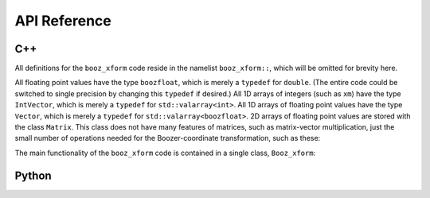 API Reference
=============


C++
^^^

All definitions for the ``booz_xform`` code reside in the namelist ``booz_xform::``,
which will be omitted for brevity here.

All floating point values have the type ``boozfloat``, which is merely a ``typedef`` for ``double``. (The entire code could be switched to single precision by changing this ``typedef`` if desired.)
All 1D arrays of integers (such as ``xm``) have the type ``IntVector``,
which is merely a ``typedef`` for ``std::valarray<int>``.
All 1D arrays of floating point values have the type ``Vector``,
which is merely a ``typedef`` for ``std::valarray<boozfloat>``. 2D arrays of
floating point values are stored with the class ``Matrix``. This
class does not have many features of matrices, such as matrix-vector multiplication,
just the small number of operations needed for the Boozer-coordinate transformation,
such as these:
      
.. doxygenclass:: booz_xform::Matrix
   :members:

The main functionality of the ``booz_xform`` code is contained in a single class,
``Booz_xform``:

.. doxygenclass:: booz_xform::Booz_xform
   :members:

..
   :undoc-members:
      
Python
^^^^^^

